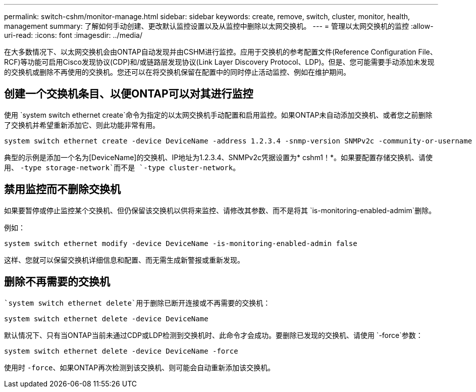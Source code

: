 ---
permalink: switch-cshm/monitor-manage.html 
sidebar: sidebar 
keywords: create, remove, switch, cluster, monitor, health, management 
summary: 了解如何手动创建、更改默认监控设置以及从监控中删除以太网交换机。 
---
= 管理以太网交换机的监控
:allow-uri-read: 
:icons: font
:imagesdir: ../media/


[role="lead"]
在大多数情况下、以太网交换机会由ONTAP自动发现并由CSHM进行监控。应用于交换机的参考配置文件(Reference Configuration File、RCF)等功能可启用Cisco发现协议(CDP)和/或链路层发现协议(Link Layer Discovery Protocol、LDP)。但是、您可能需要手动添加未发现的交换机或删除不再使用的交换机。您还可以在将交换机保留在配置中的同时停止活动监控、例如在维护期间。



== 创建一个交换机条目、以便ONTAP可以对其进行监控

使用 `system switch ethernet create`命令为指定的以太网交换机手动配置和启用监控。如果ONTAP未自动添加交换机、或者您之前删除了交换机并希望重新添加它、则此功能非常有用。

[source, cli]
----
system switch ethernet create -device DeviceName -address 1.2.3.4 -snmp-version SNMPv2c -community-or-username cshm1! -model NX3132V -type cluster-network
----
典型的示例是添加一个名为[DeviceName]的交换机、IP地址为1.2.3.4、SNMPv2c凭据设置为* cshm1！*。如果要配置存储交换机、请使用、 `-type storage-network`而不是 `-type cluster-network`。



== 禁用监控而不删除交换机

如果要暂停或停止监控某个交换机、但仍保留该交换机以供将来监控、请修改其参数、而不是将其 `is-monitoring-enabled-admim`删除。

例如：

[source, cli]
----
system switch ethernet modify -device DeviceName -is-monitoring-enabled-admin false
----
这样、您就可以保留交换机详细信息和配置、而无需生成新警报或重新发现。



== 删除不再需要的交换机

 `system switch ethernet delete`用于删除已断开连接或不再需要的交换机：

[source, cli]
----
system switch ethernet delete -device DeviceName
----
默认情况下、只有当ONTAP当前未通过CDP或LDP检测到交换机时、此命令才会成功。要删除已发现的交换机、请使用 `-force`参数：

[source, cli]
----
system switch ethernet delete -device DeviceName -force
----
使用时 `-force`、如果ONTAP再次检测到该交换机、则可能会自动重新添加该交换机。
